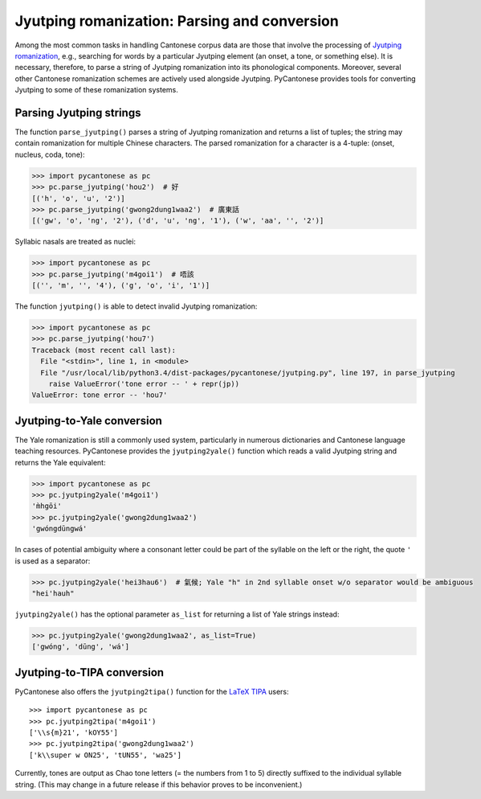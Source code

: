 ..  _jyutping:

.. _NLTK: http://www.nltk.org

.. _TIPA: https://www.ctan.org/pkg/tipa?lang=en

Jyutping romanization: Parsing and conversion
=============================================

Among the most common tasks in handling Cantonese corpus data are those that
involve the processing of `Jyutping romanization
<http://lshk.org/node/47>`_, e.g., searching for words by a
particular Jyutping element (an onset, a tone, or something else).
It is necessary,
therefore, to parse a string of Jyutping romanization into
its phonological components. Moreover, several other Cantonese romanization
schemes are actively used alongside Jyutping. PyCantonese provides
tools for converting Jyutping to some of these romanization systems.


Parsing Jyutping strings
------------------------

The function ``parse_jyutping()`` parses a string of Jyutping romanization
and returns a list of tuples; the string may contain romanization for multiple
Chinese characters. The parsed romanization for a character is a 4-tuple:
(onset, nucleus, coda, tone):

.. code-block:: python

    >>> import pycantonese as pc
    >>> pc.parse_jyutping('hou2')  # 好
    [('h', 'o', 'u', '2')]
    >>> pc.parse_jyutping('gwong2dung1waa2')  # 廣東話
    [('gw', 'o', 'ng', '2'), ('d', 'u', 'ng', '1'), ('w', 'aa', '', '2')]

Syllabic nasals are treated as nuclei:

.. code-block:: python

    >>> import pycantonese as pc
    >>> pc.parse_jyutping('m4goi1')  # 唔該
    [('', 'm', '', '4'), ('g', 'o', 'i', '1')]

The function ``jyutping()`` is able to detect invalid Jyutping romanization:

.. code-block:: python

    >>> import pycantonese as pc
    >>> pc.parse_jyutping('hou7')
    Traceback (most recent call last):
      File "<stdin>", line 1, in <module>
      File "/usr/local/lib/python3.4/dist-packages/pycantonese/jyutping.py", line 197, in parse_jyutping
        raise ValueError('tone error -- ' + repr(jp))
    ValueError: tone error -- 'hou7'

Jyutping-to-Yale conversion
---------------------------

The Yale romanization is still a commonly used system, particularly in numerous
dictionaries and 
Cantonese language teaching resources. PyCantonese provides the
``jyutping2yale()``
function which reads a valid Jyutping string and returns the Yale equivalent:

.. code-block:: python

    >>> import pycantonese as pc
    >>> pc.jyutping2yale('m4goi1')
    'm̀hgōi'
    >>> pc.jyutping2yale('gwong2dung1waa2')
    'gwóngdūngwá'

In cases of potential ambiguity where a consonant letter could be part of
the syllable on the left or the right,
the quote ``'`` is used as a separator:

.. code-block:: python

    >>> pc.jyutping2yale('hei3hau6')  # 氣候; Yale "h" in 2nd syllable onset w/o separator would be ambiguous
    "hei'hauh"

``jyutping2yale()`` has the optional parameter ``as_list`` for returning a list
of Yale strings instead:

.. code-block:: python

    >>> pc.jyutping2yale('gwong2dung1waa2', as_list=True)
    ['gwóng', 'dūng', 'wá']


Jyutping-to-TIPA conversion
---------------------------

PyCantonese also offers the ``jyutping2tipa()`` function for the
`LaTeX TIPA <https://www.ctan.org/pkg/tipa?lang=en>`_ users::

    >>> import pycantonese as pc
    >>> pc.jyutping2tipa('m4goi1')
    ['\\s{m}21', 'kOY55']
    >>> pc.jyutping2tipa('gwong2dung1waa2')
    ['k\\super w ON25', 'tUN55', 'wa25']

Currently, tones are output as Chao tone letters (= the numbers from 1 to 5)
directly suffixed to the individual syllable string.
(This may change in a future
release if this behavior proves to be inconvenient.)

